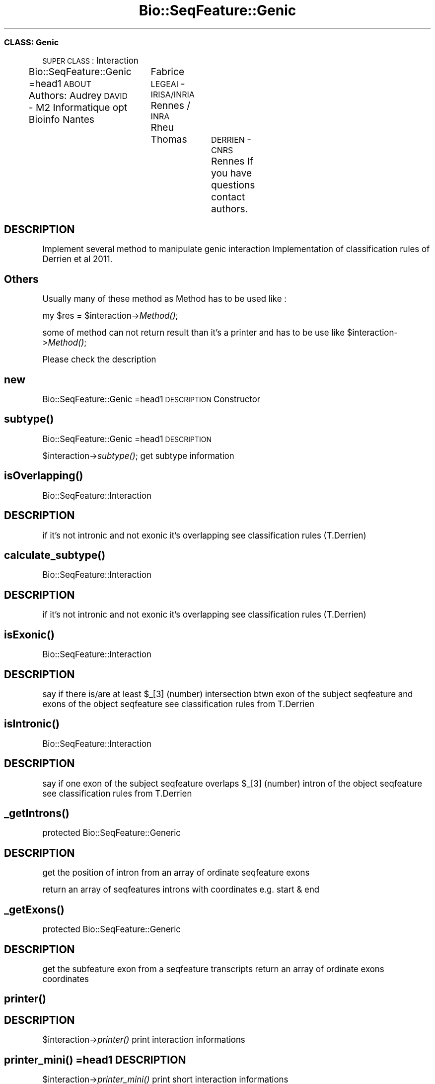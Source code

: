 .\" Automatically generated by Pod::Man 2.22 (Pod::Simple 3.13)
.\"
.\" Standard preamble:
.\" ========================================================================
.de Sp \" Vertical space (when we can't use .PP)
.if t .sp .5v
.if n .sp
..
.de Vb \" Begin verbatim text
.ft CW
.nf
.ne \\$1
..
.de Ve \" End verbatim text
.ft R
.fi
..
.\" Set up some character translations and predefined strings.  \*(-- will
.\" give an unbreakable dash, \*(PI will give pi, \*(L" will give a left
.\" double quote, and \*(R" will give a right double quote.  \*(C+ will
.\" give a nicer C++.  Capital omega is used to do unbreakable dashes and
.\" therefore won't be available.  \*(C` and \*(C' expand to `' in nroff,
.\" nothing in troff, for use with C<>.
.tr \(*W-
.ds C+ C\v'-.1v'\h'-1p'\s-2+\h'-1p'+\s0\v'.1v'\h'-1p'
.ie n \{\
.    ds -- \(*W-
.    ds PI pi
.    if (\n(.H=4u)&(1m=24u) .ds -- \(*W\h'-12u'\(*W\h'-12u'-\" diablo 10 pitch
.    if (\n(.H=4u)&(1m=20u) .ds -- \(*W\h'-12u'\(*W\h'-8u'-\"  diablo 12 pitch
.    ds L" ""
.    ds R" ""
.    ds C` ""
.    ds C' ""
'br\}
.el\{\
.    ds -- \|\(em\|
.    ds PI \(*p
.    ds L" ``
.    ds R" ''
'br\}
.\"
.\" Escape single quotes in literal strings from groff's Unicode transform.
.ie \n(.g .ds Aq \(aq
.el       .ds Aq '
.\"
.\" If the F register is turned on, we'll generate index entries on stderr for
.\" titles (.TH), headers (.SH), subsections (.SS), items (.Ip), and index
.\" entries marked with X<> in POD.  Of course, you'll have to process the
.\" output yourself in some meaningful fashion.
.ie \nF \{\
.    de IX
.    tm Index:\\$1\t\\n%\t"\\$2"
..
.    nr % 0
.    rr F
.\}
.el \{\
.    de IX
..
.\}
.\"
.\" Accent mark definitions (@(#)ms.acc 1.5 88/02/08 SMI; from UCB 4.2).
.\" Fear.  Run.  Save yourself.  No user-serviceable parts.
.    \" fudge factors for nroff and troff
.if n \{\
.    ds #H 0
.    ds #V .8m
.    ds #F .3m
.    ds #[ \f1
.    ds #] \fP
.\}
.if t \{\
.    ds #H ((1u-(\\\\n(.fu%2u))*.13m)
.    ds #V .6m
.    ds #F 0
.    ds #[ \&
.    ds #] \&
.\}
.    \" simple accents for nroff and troff
.if n \{\
.    ds ' \&
.    ds ` \&
.    ds ^ \&
.    ds , \&
.    ds ~ ~
.    ds /
.\}
.if t \{\
.    ds ' \\k:\h'-(\\n(.wu*8/10-\*(#H)'\'\h"|\\n:u"
.    ds ` \\k:\h'-(\\n(.wu*8/10-\*(#H)'\`\h'|\\n:u'
.    ds ^ \\k:\h'-(\\n(.wu*10/11-\*(#H)'^\h'|\\n:u'
.    ds , \\k:\h'-(\\n(.wu*8/10)',\h'|\\n:u'
.    ds ~ \\k:\h'-(\\n(.wu-\*(#H-.1m)'~\h'|\\n:u'
.    ds / \\k:\h'-(\\n(.wu*8/10-\*(#H)'\z\(sl\h'|\\n:u'
.\}
.    \" troff and (daisy-wheel) nroff accents
.ds : \\k:\h'-(\\n(.wu*8/10-\*(#H+.1m+\*(#F)'\v'-\*(#V'\z.\h'.2m+\*(#F'.\h'|\\n:u'\v'\*(#V'
.ds 8 \h'\*(#H'\(*b\h'-\*(#H'
.ds o \\k:\h'-(\\n(.wu+\w'\(de'u-\*(#H)/2u'\v'-.3n'\*(#[\z\(de\v'.3n'\h'|\\n:u'\*(#]
.ds d- \h'\*(#H'\(pd\h'-\w'~'u'\v'-.25m'\f2\(hy\fP\v'.25m'\h'-\*(#H'
.ds D- D\\k:\h'-\w'D'u'\v'-.11m'\z\(hy\v'.11m'\h'|\\n:u'
.ds th \*(#[\v'.3m'\s+1I\s-1\v'-.3m'\h'-(\w'I'u*2/3)'\s-1o\s+1\*(#]
.ds Th \*(#[\s+2I\s-2\h'-\w'I'u*3/5'\v'-.3m'o\v'.3m'\*(#]
.ds ae a\h'-(\w'a'u*4/10)'e
.ds Ae A\h'-(\w'A'u*4/10)'E
.    \" corrections for vroff
.if v .ds ~ \\k:\h'-(\\n(.wu*9/10-\*(#H)'\s-2\u~\d\s+2\h'|\\n:u'
.if v .ds ^ \\k:\h'-(\\n(.wu*10/11-\*(#H)'\v'-.4m'^\v'.4m'\h'|\\n:u'
.    \" for low resolution devices (crt and lpr)
.if \n(.H>23 .if \n(.V>19 \
\{\
.    ds : e
.    ds 8 ss
.    ds o a
.    ds d- d\h'-1'\(ga
.    ds D- D\h'-1'\(hy
.    ds th \o'bp'
.    ds Th \o'LP'
.    ds ae ae
.    ds Ae AE
.\}
.rm #[ #] #H #V #F C
.\" ========================================================================
.\"
.IX Title "Bio::SeqFeature::Genic 3"
.TH Bio::SeqFeature::Genic 3 "2014-12-04" "perl v5.10.1" "User Contributed Perl Documentation"
.\" For nroff, turn off justification.  Always turn off hyphenation; it makes
.\" way too many mistakes in technical documents.
.if n .ad l
.nh
.SS "\s-1CLASS:\s0 Genic"
.IX Subsection "CLASS: Genic"
\&\s-1SUPER\s0 \s-1CLASS\s0 : Interaction
.PP
Bio::SeqFeature::Genic
=head1 \s-1ABOUT\s0
Authors: Audrey \s-1DAVID\s0 \- M2 Informatique opt Bioinfo Nantes
		 Fabrice \s-1LEGEAI\s0 \- \s-1IRISA/INRIA\s0 Rennes / \s-1INRA\s0 Rheu
		 Thomas	 \s-1DERRIEN\s0 \- \s-1CNRS\s0 Rennes
If you have questions contact authors.
.SH "DESCRIPTION"
.IX Header "DESCRIPTION"
Implement several method to manipulate genic interaction
Implementation of classification rules of Derrien et al 2011.
.SH "Others"
.IX Header "Others"
Usually many of these method as Method has to be used like :
.PP
my \f(CW$res\fR = \f(CW$interaction\fR\->\fIMethod()\fR;
.PP
some of method can not return result than it's a printer and has to be use like
\&\f(CW$interaction\fR\->\fIMethod()\fR;
.PP
Please check the description
.SH "new"
.IX Header "new"
Bio::SeqFeature::Genic
=head1 \s-1DESCRIPTION\s0
Constructor
.SH "\fIsubtype()\fP"
.IX Header "subtype()"
Bio::SeqFeature::Genic
=head1 \s-1DESCRIPTION\s0
.PP
\&\f(CW$interaction\fR\->\fIsubtype()\fR;
get subtype information
.SH "\fIisOverlapping()\fP"
.IX Header "isOverlapping()"
Bio::SeqFeature::Interaction
.SH "DESCRIPTION"
.IX Header "DESCRIPTION"
if it's not intronic and not exonic it's overlapping
see classification rules (T.Derrien)
.SH "\fIcalculate_subtype()\fP"
.IX Header "calculate_subtype()"
Bio::SeqFeature::Interaction
.SH "DESCRIPTION"
.IX Header "DESCRIPTION"
if it's not intronic and not exonic it's overlapping
see classification rules (T.Derrien)
.SH "\fIisExonic()\fP"
.IX Header "isExonic()"
Bio::SeqFeature::Interaction
.SH "DESCRIPTION"
.IX Header "DESCRIPTION"
say if there is/are at least \f(CW$_\fR[3] (number) intersection btwn exon of the subject seqfeature and exons of the object seqfeature
see classification rules from T.Derrien
.SH "\fIisIntronic()\fP"
.IX Header "isIntronic()"
Bio::SeqFeature::Interaction
.SH "DESCRIPTION"
.IX Header "DESCRIPTION"
say if one exon of the subject seqfeature overlaps \f(CW$_\fR[3] (number) intron of the object seqfeature
see classification rules from T.Derrien
.SH "\fI_getIntrons()\fP"
.IX Header "_getIntrons()"
protected
Bio::SeqFeature::Generic
.SH "DESCRIPTION"
.IX Header "DESCRIPTION"
get the position of intron from an array of ordinate seqfeature exons
.PP
return an array of seqfeatures introns with coordinates e.g. start & end
.SH "\fI_getExons()\fP"
.IX Header "_getExons()"
protected
Bio::SeqFeature::Generic
.SH "DESCRIPTION"
.IX Header "DESCRIPTION"
get the subfeature exon from a seqfeature transcripts
return an array of ordinate exons coordinates
.SH "\fIprinter()\fP"
.IX Header "printer()"
.SH "DESCRIPTION"
.IX Header "DESCRIPTION"
\&\f(CW$interaction\fR\->\fIprinter()\fR
print interaction informations
.SH "\fIprinter_mini()\fP =head1 DESCRIPTION"
.IX Header "printer_mini() =head1 DESCRIPTION"
\&\f(CW$interaction\fR\->\fIprinter_mini()\fR
print short interaction informations
.SH "DESCRIPTION"
.IX Header "DESCRIPTION"
\&\f(CW$interaction\fR\->\fIprinter()\fR
print interaction informations
.SH "\fInested()\fP"
.IX Header "nested()"
Bio::SeqFeature::Generic
.SH "DESCRIPTION"
.IX Header "DESCRIPTION"
my \f(CW$nested\fR = \f(CW$interaction\fR\->\fInested()\fR
.PP
say if the interaction is nested or not (see classification rules Derrien et al 2011)
.SH "\fIreciprocal()\fP DO NOT USED IT prior to create a new interaction in wich object and subject are switch Bio::SeqFeature::Genic"
.IX Header "reciprocal() DO NOT USED IT prior to create a new interaction in wich object and subject are switch Bio::SeqFeature::Genic"
.SH "DESCRIPTION"
.IX Header "DESCRIPTION"
return the reciprocal interaction e.g. subject and object are reversed
.SH "\fIgestion_error()\fP IMPORTANT"
.IX Header "gestion_error() IMPORTANT"
Bio::SeqFeature::Genic
.SH "DESCRIPTION when a genic interaction is created, this function has to be called to check if it's an exonic same strand interaction then a error has to be solved"
.IX Header "DESCRIPTION when a genic interaction is created, this function has to be called to check if it's an exonic same strand interaction then a error has to be solved"
